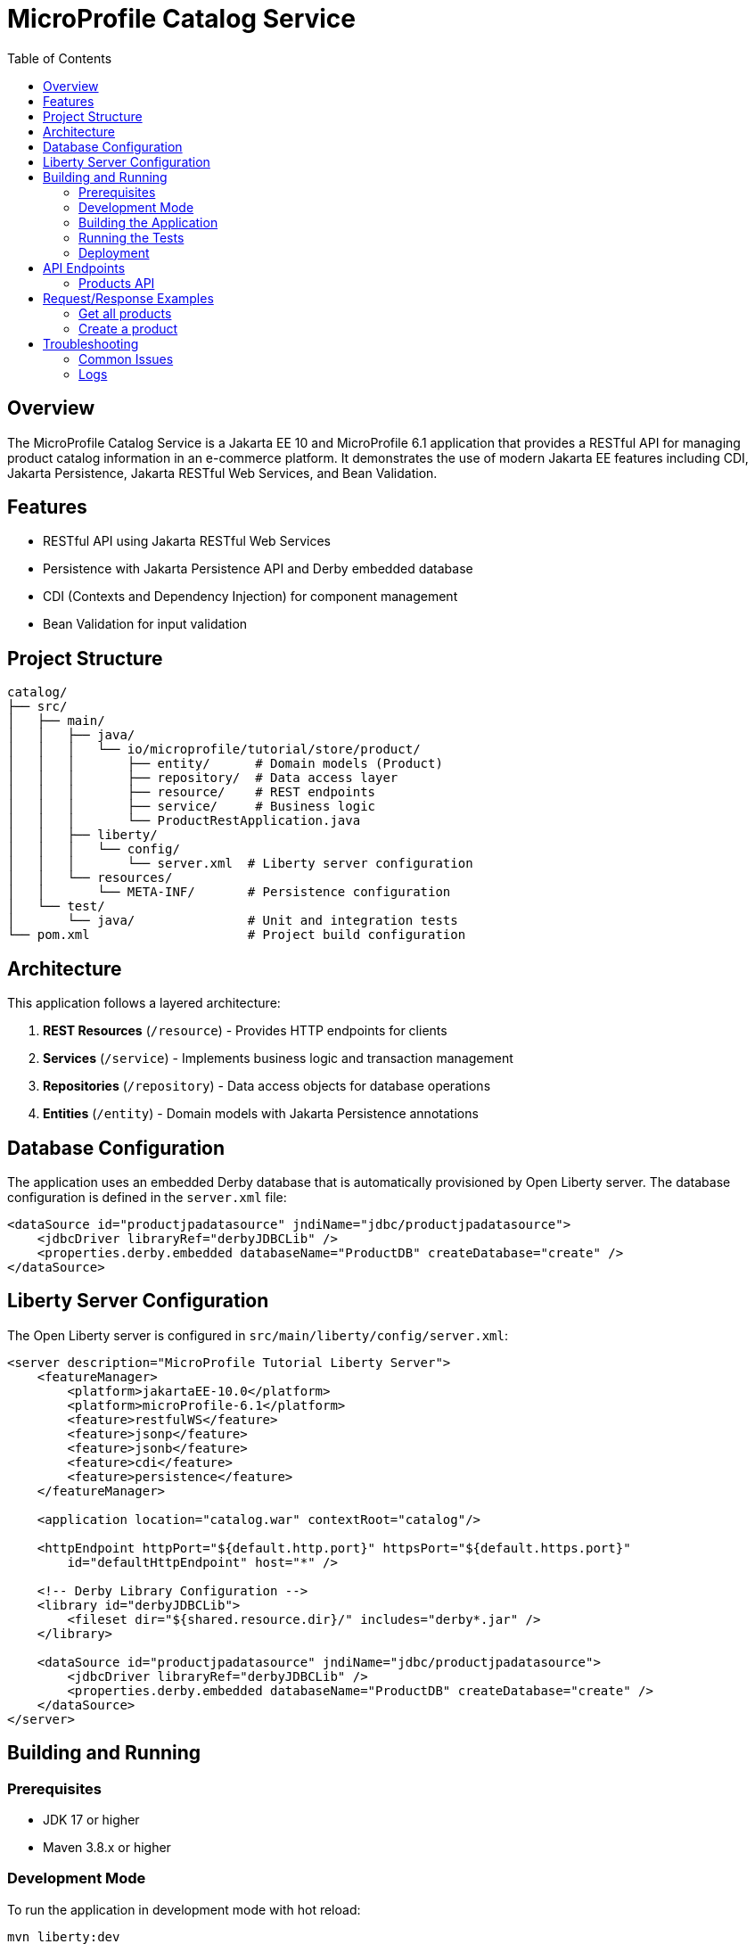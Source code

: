 = MicroProfile Catalog Service
:toc:
:icons: font
:source-highlighter: highlight.js
:imagesdir: images
:url-quickstart: https://openliberty.io/guides/

== Overview

The MicroProfile Catalog Service is a Jakarta EE 10 and MicroProfile 6.1 application that provides a RESTful API for managing product catalog information in an e-commerce platform. It demonstrates the use of modern Jakarta EE features including CDI, Jakarta Persistence, Jakarta RESTful Web Services, and Bean Validation.

== Features

* RESTful API using Jakarta RESTful Web Services
* Persistence with Jakarta Persistence API and Derby embedded database
* CDI (Contexts and Dependency Injection) for component management
* Bean Validation for input validation

== Project Structure

[source]
----
catalog/
├── src/
│   ├── main/
│   │   ├── java/
│   │   │   └── io/microprofile/tutorial/store/product/
│   │   │       ├── entity/      # Domain models (Product)
│   │   │       ├── repository/  # Data access layer
│   │   │       ├── resource/    # REST endpoints
│   │   │       ├── service/     # Business logic
│   │   │       └── ProductRestApplication.java
│   │   ├── liberty/
│   │   │   └── config/
│   │   │       └── server.xml  # Liberty server configuration
│   │   └── resources/
│   │       └── META-INF/       # Persistence configuration
│   └── test/
│       └── java/               # Unit and integration tests
└── pom.xml                     # Project build configuration
----

== Architecture

This application follows a layered architecture:

1. *REST Resources* (`/resource`) - Provides HTTP endpoints for clients
2. *Services* (`/service`) - Implements business logic and transaction management
3. *Repositories* (`/repository`) - Data access objects for database operations
4. *Entities* (`/entity`) - Domain models with Jakarta Persistence annotations

== Database Configuration

The application uses an embedded Derby database that is automatically provisioned by Open Liberty server. The database configuration is defined in the `server.xml` file:

[source,xml]
----
<dataSource id="productjpadatasource" jndiName="jdbc/productjpadatasource">
    <jdbcDriver libraryRef="derbyJDBCLib" />
    <properties.derby.embedded databaseName="ProductDB" createDatabase="create" />
</dataSource>
----

== Liberty Server Configuration

The Open Liberty server is configured in `src/main/liberty/config/server.xml`:

[source,xml]
----
<server description="MicroProfile Tutorial Liberty Server">
    <featureManager>
        <platform>jakartaEE-10.0</platform>
        <platform>microProfile-6.1</platform>
        <feature>restfulWS</feature>
        <feature>jsonp</feature>
        <feature>jsonb</feature>
        <feature>cdi</feature>
        <feature>persistence</feature>
    </featureManager>

    <application location="catalog.war" contextRoot="catalog"/>

    <httpEndpoint httpPort="${default.http.port}" httpsPort="${default.https.port}"
        id="defaultHttpEndpoint" host="*" />

    <!-- Derby Library Configuration -->
    <library id="derbyJDBCLib">
        <fileset dir="${shared.resource.dir}/" includes="derby*.jar" />
    </library>

    <dataSource id="productjpadatasource" jndiName="jdbc/productjpadatasource">
        <jdbcDriver libraryRef="derbyJDBCLib" />
        <properties.derby.embedded databaseName="ProductDB" createDatabase="create" />
    </dataSource>
</server>
----

== Building and Running

=== Prerequisites

* JDK 17 or higher
* Maven 3.8.x or higher

=== Development Mode

To run the application in development mode with hot reload:

[source,bash]
----
mvn liberty:dev
----

This will start the server on port 5050 (configured in pom.xml).

=== Building the Application

To build the application:

[source,bash]
----
mvn clean package
----

This will create a WAR file in the `target/` directory.

=== Running the Tests

To run the tests:

[source,bash]
----
mvn test
----

=== Deployment

The application can be deployed to any Jakarta EE 10 compliant server. With Liberty:

[source,bash]
----
mvn liberty:run
----

== API Endpoints

The API is accessible at the base path `/catalog/api`.

=== Products API

|===
| Method | Path | Description | Status Codes

| GET    | `/products`     | List all products | 200 OK
| GET    | `/products/{id}` | Get product by ID | 200 OK, 404 Not Found
| POST   | `/products`     | Create a product  | 201 Created
| PUT    | `/products/{id}` | Update a product | 200 OK, 404 Not Found
| DELETE | `/products/{id}` | Delete a product | 204 No Content, 404 Not Found
|===

== Request/Response Examples

=== Get all products

Request:
[source]
----
GET /catalog/api/products
Accept: application/json
----

Response:
[source,json]
----
[
  {
    "id": 1,
    "name": "Laptop",
    "description": "High-performance laptop",
    "price": 999.99
  },
  {
    "id": 2,
    "name": "Smartphone",
    "description": "Latest model smartphone",
    "price": 699.99
  }
]
----

=== Create a product

Request:
[source]
----
POST /catalog/api/products
Content-Type: application/json
----

[source,json]
----
{
  "name": "Tablet",
  "description": "10-inch tablet with high resolution display",
  "price": 499.99
}
----

Response:
[source]
----
HTTP/1.1 201 Created
Location: /catalog/api/products/3
Content-Type: application/json
----

[source,json]
----
{
  "id": 3,
  "name": "Tablet",
  "description": "10-inch tablet with high resolution display",
  "price": 499.99
}
----

== Troubleshooting

=== Common Issues

* *404 Not Found*: Ensure you're using the correct context root (`/catalog`) and API base path (`/api`).
* *500 Internal Server Error*: Check server logs for exceptions.
* *Database issues*: Check if Derby is properly configured and the `productjpadatasource` is available.

=== Logs

Server logs are available at:

[source]
----
target/liberty/wlp/usr/servers/mpServer/logs/
----

